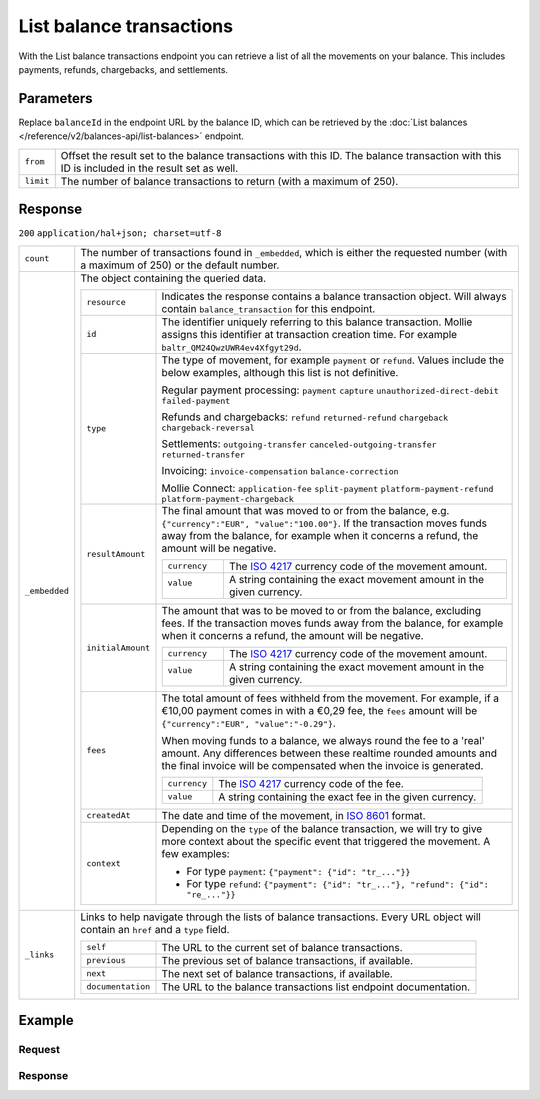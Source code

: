 List balance transactions
=========================
.. api-name:: Balances API
   :version: 2

.. endpoint::
   :method: GET
   :url: https://api.mollie.com/v2/balances/*balanceId*/transactions

.. authentication::
   :api_keys: false
   :organization_access_tokens: true
   :oauth: true

With the List balance transactions endpoint you can retrieve a list of all the movements on your balance. This includes
payments, refunds, chargebacks, and settlements.

Parameters
----------
Replace ``balanceId`` in the endpoint URL by the balance ID, which can be retrieved by the
:doc:`List balances </reference/v2/balances-api/list-balances>` endpoint.

.. list-table::
   :widths: auto

   * - ``from``

       .. type:: string
          :required: false

     - Offset the result set to the balance transactions with this ID. The balance transaction with this ID is included
       in the result set as well.

   * - ``limit``

       .. type:: integer
          :required: false

     - The number of balance transactions to return (with a maximum of 250).

Response
--------
``200`` ``application/hal+json; charset=utf-8``

.. list-table::
   :widths: auto

   * - ``count``

       .. type:: integer

     - The number of transactions found in ``_embedded``, which is either the requested number (with a maximum of 250)
       or the default number.

   * - ``_embedded``

       .. type:: object

     - The object containing the queried data.

       .. list-table::
          :widths: auto

          * - ``resource``

              .. type:: string

            - Indicates the response contains a balance transaction object. Will always contain ``balance_transaction``
              for this endpoint.

          * - ``id``

              .. type:: string

            - The identifier uniquely referring to this balance transaction. Mollie assigns this identifier at
              transaction creation time. For example ``baltr_QM24QwzUWR4ev4Xfgyt29d``.

          * - ``type``

              .. type:: string

            - The type of movement, for example ``payment`` or ``refund``. Values include the below examples, although
              this list is not definitive.

              Regular payment processing: ``payment`` ``capture`` ``unauthorized-direct-debit`` ``failed-payment``

              Refunds and chargebacks: ``refund`` ``returned-refund`` ``chargeback`` ``chargeback-reversal``

              Settlements: ``outgoing-transfer`` ``canceled-outgoing-transfer`` ``returned-transfer``

              Invoicing: ``invoice-compensation`` ``balance-correction``

              Mollie Connect: ``application-fee`` ``split-payment`` ``platform-payment-refund`` ``platform-payment-chargeback``

          * - ``resultAmount``

              .. type:: amount object

            - The final amount that was moved to or from the balance, e.g. ``{"currency":"EUR", "value":"100.00"}``. If
              the transaction moves funds away from the balance, for example when it concerns a refund, the amount will
              be negative.

              .. list-table::
                 :widths: auto

                 * - ``currency``

                     .. type:: string

                   - The `ISO 4217 <https://en.wikipedia.org/wiki/ISO_4217>`_ currency code of the movement amount.

                 * - ``value``

                      .. type:: string

                   - A string containing the exact movement amount in the given currency.

          * - ``initialAmount``

              .. type:: amount object

            - The amount that was to be moved to or from the balance, excluding fees. If the transaction moves funds away
              from the balance, for example when it concerns a refund, the amount will be negative.

              .. list-table::
                 :widths: auto

                 * - ``currency``

                     .. type:: string

                   - The `ISO 4217 <https://en.wikipedia.org/wiki/ISO_4217>`_ currency code of the movement amount.

                 * - ``value``

                      .. type:: string

                   - A string containing the exact movement amount in the given currency.

          * - ``fees``

              .. type:: amount object
                :required: false

            - The total amount of fees withheld from the movement. For example, if a €10,00 payment comes in with a
              €0,29 fee, the ``fees`` amount will be ``{"currency":"EUR", "value":"-0.29"}``.

              When moving funds to a balance, we always round the fee to a 'real' amount. Any differences between these
              realtime rounded amounts and the final invoice will be compensated when the invoice is generated.

              .. list-table::
                 :widths: auto

                 * - ``currency``

                     .. type:: string

                   - The `ISO 4217 <https://en.wikipedia.org/wiki/ISO_4217>`_ currency code of the fee.

                 * - ``value``

                     .. type:: string

                   - A string containing the exact fee in the given currency.

          * - ``createdAt``

              .. type:: datetime

            - The date and time of the movement, in `ISO 8601 <https://en.wikipedia.org/wiki/ISO_8601>`_ format.

          * - ``context``

              .. type:: object

            - Depending on the ``type`` of the balance transaction, we will try to give more context about the specific
              event that triggered the movement. A few examples:

              * For type ``payment``: ``{"payment": {"id": "tr_..."}}``
              * For type ``refund``: ``{"payment": {"id": "tr_..."}, "refund": {"id": "re_..."}}``

   * - ``_links``

       .. type:: object

     - Links to help navigate through the lists of balance transactions. Every URL object will contain an ``href`` and a
       ``type`` field.

       .. list-table::
          :widths: auto

          * - ``self``

              .. type:: URL object

            - The URL to the current set of balance transactions.

          * - ``previous``

              .. type:: URL object

            - The previous set of balance transactions, if available.

          * - ``next``

              .. type:: URL object

            - The next set of balance transactions, if available.

          * - ``documentation``

              .. type:: URL object

            - The URL to the balance transactions list endpoint documentation.

Example
-------

Request
^^^^^^^
.. code-block:: bash
   :linenos:

   curl -X GET https://api.mollie.com/v2/balances/{balanceId}/transactions?limit=5 \
       -H "Authorization: Bearer access_vR6naacwfSpfaT5CUwNTdV5KsVPJTNjURkgBPdvW"

Response
^^^^^^^^
.. code-block:: http
   :linenos:

   HTTP/1.1 200 OK
   Content-Type: application/hal+json; charset=utf-8

   {
     "count": 5,
     "_embedded": {
       "balance_transactions": [
          {
            "resource": "balance_transaction",
            "id": "baltr_QM24QwzUWR4ev4Xfgyt29A",
            "type": "refund",
            "resultAmount": {
              "value": "-10.25",
              "currency": "EUR"
            },
            "initialAmount": {
              "value": "-10.00",
              "currency": "EUR"
            },
            "fees": {
              "value": "-0.25",
              "currency": "EUR"
            },
            "createdAt": "2021-01-10T12:06:28+00:00",
            "context": {
              "payment": {
                "id": "tr_7UhSN1zuXS"
              },
              "refund": {
                "id": "re_4qqhO89gsT"
              }
            }
          },
          {
            "resource": "balance_transaction",
            "id": "baltr_QM24QwzUWR4ev4Xfgyt29B",
            "type": "payment",
            "resultAmount": {
              "value": "9.71",
              "currency": "EUR"
            },
            "initialAmount": {
              "value": "10.00",
              "currency": "EUR"
            },
            "fees": {
              "value": "-0.29",
              "currency": "EUR"
            },
            "createdAt": "2021-01-10T12:06:28+00:00",
            "context": {
              "payment": {
                "id": "tr_7UhSN1zuXS"
              }
            }
          },
          { },
          { },
          { }
       ]
     },
     "_links": {
       "documentation": {
         "href": "https://docs.mollie.com/reference/v2/balances-api/list-balance-transactions",
         "type": "text/html"
       },
       "self": {
         "href": "https://api.mollie.com/v2/balances/bal_gVMhHKqSSRYJyPsuoPNFH/transactions?limit=5",
         "type": "application/hal+json"
       },
       "previous": null,
       "next": null
     }
   }
